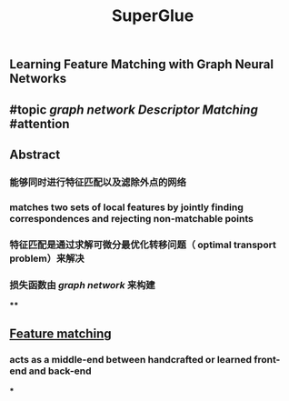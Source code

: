 #+TITLE: SuperGlue

** Learning Feature Matching with Graph Neural Networks
** #topic [[graph network]] [[Descriptor Matching]] #attention
** Abstract
*** 能够同时进行特征匹配以及滤除外点的网络
*** matches two sets of local features by jointly finding correspondences and rejecting non-matchable points
*** 特征匹配是通过求解可微分最优化转移问题（ optimal transport problem）来解决
*** 损失函数由 [[graph network]] 来构建
****
** [[https://i.imgur.com/jnHec3w.png][Feature matching]]
*** acts as a *middle-end* between handcrafted or learned front-end and back-end
***
